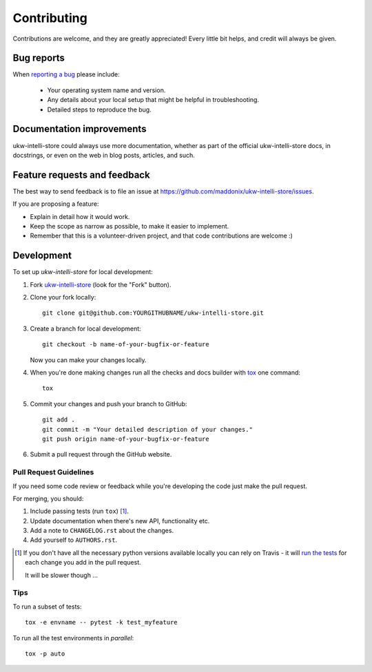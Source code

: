 ============
Contributing
============

Contributions are welcome, and they are greatly appreciated! Every
little bit helps, and credit will always be given.

Bug reports
===========

When `reporting a bug <https://github.com/maddonix/ukw-intelli-store/issues>`_ please include:

    * Your operating system name and version.
    * Any details about your local setup that might be helpful in troubleshooting.
    * Detailed steps to reproduce the bug.

Documentation improvements
==========================

ukw-intelli-store could always use more documentation, whether as part of the
official ukw-intelli-store docs, in docstrings, or even on the web in blog posts,
articles, and such.

Feature requests and feedback
=============================

The best way to send feedback is to file an issue at https://github.com/maddonix/ukw-intelli-store/issues.

If you are proposing a feature:

* Explain in detail how it would work.
* Keep the scope as narrow as possible, to make it easier to implement.
* Remember that this is a volunteer-driven project, and that code contributions are welcome :)

Development
===========

To set up `ukw-intelli-store` for local development:

1. Fork `ukw-intelli-store <https://github.com/maddonix/ukw-intelli-store>`_
   (look for the "Fork" button).
2. Clone your fork locally::

    git clone git@github.com:YOURGITHUBNAME/ukw-intelli-store.git

3. Create a branch for local development::

    git checkout -b name-of-your-bugfix-or-feature

   Now you can make your changes locally.

4. When you're done making changes run all the checks and docs builder with `tox <https://tox.readthedocs.io/en/latest/install.html>`_ one command::

    tox

5. Commit your changes and push your branch to GitHub::

    git add .
    git commit -m "Your detailed description of your changes."
    git push origin name-of-your-bugfix-or-feature

6. Submit a pull request through the GitHub website.

Pull Request Guidelines
-----------------------

If you need some code review or feedback while you're developing the code just make the pull request.

For merging, you should:

1. Include passing tests (run ``tox``) [1]_.
2. Update documentation when there's new API, functionality etc.
3. Add a note to ``CHANGELOG.rst`` about the changes.
4. Add yourself to ``AUTHORS.rst``.

.. [1] If you don't have all the necessary python versions available locally you can rely on Travis - it will
       `run the tests <https://travis-ci.com/github/maddonix/ukw-intelli-store/pull_requests>`_
       for each change you add in the pull request.

       It will be slower though ...

Tips
----

To run a subset of tests::

    tox -e envname -- pytest -k test_myfeature

To run all the test environments in *parallel*::

    tox -p auto
